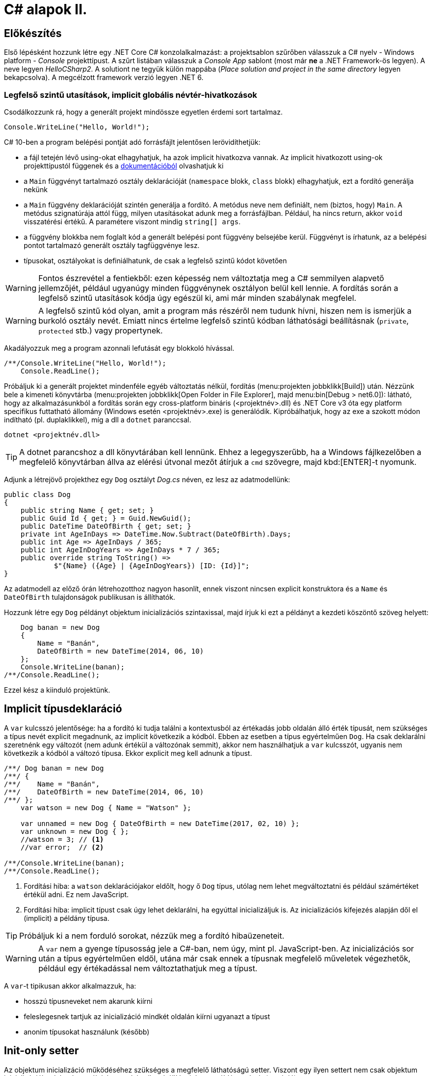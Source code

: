 [#csharp2]
= C# alapok II.

== Előkészítés

Első lépésként hozzunk létre egy .NET Core C# konzolalkalmazást: a projektsablon szűrőben válasszuk a C# nyelv - Windows platform - _Console_ projekttípust. A szűrt listában válasszuk a _Console App_ sablont (most már *ne* a .NET Framework-ös legyen). A neve legyen _HelloCSharp2_. A solutiont ne tegyük külön mappába (_Place solution and project in the same directory_ legyen bekapcsolva). A megcélzott framework verzió legyen .NET 6.

=== Legfelső szintű utasítások, implicit globális névtér-hivatkozások

Csodálkozzunk rá, hogy a generált projekt mindössze egyetlen érdemi sort tartalmaz.

[source, csharp]
----
Console.WriteLine("Hello, World!");
----

C# 10-ben a program belépési pontját adó forrásfájlt jelentősen lerövidíthetjük:

- a fájl tetején lévő using-okat elhagyhatjuk, ha azok implicit hivatkozva vannak. Az implicit hivatkozott using-ok projekttípustól függenek és a https://docs.microsoft.com/en-us/dotnet/core/project-sdk/overview#implicit-using-directives[dokumentációból] olvashatjuk ki
- a `Main` függvényt tartalmazó osztály deklarációját (`namespace` blokk, `class` blokk) elhagyhatjuk, ezt a fordító generálja nekünk
- a `Main` függvény deklarációját szintén generálja a fordító. A metódus neve nem definiált, nem (biztos, hogy) `Main`. A metódus szignatúrája attól függ, milyen utasításokat adunk meg a forrásfájlban. Például, ha nincs return, akkor `void` visszatérési értékű. A paramétere viszont mindig `string[] args`.
- a függvény blokkba nem foglalt kód a generált belépési pont függvény belsejébe kerül. Függvényt is írhatunk, az a belépési pontot tartalmazó generált osztály tagfüggvénye lesz.
- típusokat, osztályokat is definiálhatunk, de csak a legfelső szintű kódot követően

WARNING: Fontos észrevétel a fentiekből: ezen képesség nem változtatja meg a C# semmilyen alapvető jellemzőjét, például ugyanúgy minden függvénynek osztályon belül kell lennie. A fordítás során a legfelső szintű utasítások kódja úgy egészül ki, ami már minden szabálynak megfelel.

WARNING: A legfelső szintű kód olyan, amit a program más részéről nem tudunk hívni, hiszen nem is ismerjük  a burkoló osztály nevét. Emiatt nincs értelme legfelső szintű kódban láthatósági beállításnak (`private`, `protected` stb.) vagy propertynek.

Akadályozzuk meg a program azonnali lefutását egy blokkoló hívással.

[source, csharp]
----
/**/Console.WriteLine("Hello, World!");
    Console.ReadLine();
----

Próbáljuk ki a generált projektet mindenféle egyéb változtatás nélkül, fordítás (menu:projekten jobbklikk[Build]) után. Nézzünk bele a kimeneti könyvtárba (menu:projekten jobbklikk[Open Folder in File Explorer], majd menu:bin[Debug > net6.0]): látható, hogy az alkalmazásunkból a fordítás során egy cross-platform bináris (<projektnév>.dll) és .NET Core v3 óta egy platform specifikus futtatható állomány (Windows esetén <projektnév>.exe) is generálódik. Kipróbálhatjuk, hogy az exe a szokott módon indítható (pl. duplaklikkel), míg a dll a `dotnet` paranccsal. 

[source]
----
dotnet <projektnév.dll>
----

TIP:  A dotnet parancshoz a dll könyvtárában kell lennünk. Ehhez a legegyszerűbb, ha a Windows fájlkezelőben a megfelelő könyvtárban állva az elérési útvonal mezőt átírjuk a `cmd` szövegre, majd kbd:[ENTER]-t nyomunk.

Adjunk a létrejövő projekthez egy `Dog` osztályt _Dog.cs_ néven, ez lesz az adatmodellünk:

[source,csharp]
----
public class Dog
{
    public string Name { get; set; }
    public Guid Id { get; } = Guid.NewGuid();
    public DateTime DateOfBirth { get; set; }
    private int AgeInDays => DateTime.Now.Subtract(DateOfBirth).Days;
    public int Age => AgeInDays / 365;
    public int AgeInDogYears => AgeInDays * 7 / 365;
    public override string ToString() =>
            $"{Name} ({Age} | {AgeInDogYears}) [ID: {Id}]";
}
----

Az adatmodell az előző órán létrehozotthoz nagyon hasonlít, ennek viszont nincsen explicit konstruktora és a `Name` és `DateOfBirth` tulajdonságok publikusan is állíthatók.

Hozzunk létre egy `Dog` példányt objektum inicializációs szintaxissal, majd írjuk ki ezt a példányt a kezdeti köszöntő szöveg helyett:

[source,csharp]
----
    Dog banan = new Dog
    {
        Name = "Banán",
        DateOfBirth = new DateTime(2014, 06, 10)
    };
    Console.WriteLine(banan);
/**/Console.ReadLine();
----

Ezzel kész a kiinduló projektünk.

== Implicit típusdeklaráció

A `var` kulcsszó jelentősége: ha a fordító ki tudja találni a kontextusból az értékadás jobb oldalán álló érték típusát, nem szükséges a típus nevét explicit megadnunk, az implicit következik a kódból. Ebben az esetben a típus egyértelműen `Dog`. Ha csak deklarálni szeretnénk egy változót (nem adunk értékül a változónak semmit), akkor nem használhatjuk a `var` kulcsszót, ugyanis nem következik a kódból a változó típusa. Ekkor explicit meg kell adnunk a típust.

[source,csharp]
----
/**/ Dog banan = new Dog
/**/ {
/**/    Name = "Banán",
/**/    DateOfBirth = new DateTime(2014, 06, 10)
/**/ };
    var watson = new Dog { Name = "Watson" };

    var unnamed = new Dog { DateOfBirth = new DateTime(2017, 02, 10) };
    var unknown = new Dog { };
    //watson = 3; // <1>
    //var error;  // <2>

/**/Console.WriteLine(banan);
/**/Console.ReadLine();
----
<1> Fordítási hiba: a `watson` deklarációjakor eldőlt, hogy ő `Dog` típus, utólag nem lehet megváltoztatni és például számértéket értékül adni. Ez nem JavaScript.
<2> Fordítási hiba: implicit típust csak úgy lehet deklarálni, ha egyúttal inicializáljuk is. Az inicializációs kifejezés alapján dől el (implicit) a példány típusa.

TIP: Próbáljuk ki a nem forduló sorokat, nézzük meg a fordító hibaüzeneteit.

WARNING: A `var` nem a gyenge típusosság jele a C#-ban, nem úgy, mint pl. JavaScript-ben. Az inicializációs sor után a típus egyértelműen eldől, utána már csak ennek a típusnak megfelelő műveletek végezhetők, például egy értékadással nem változtathatjuk meg a típust.

A `var`-t tipikusan akkor alkalmazzuk, ha:

- hosszú típusneveket nem akarunk kiírni
- feleslegesnek tartjuk az inicializáció mindkét oldalán kiírni ugyanazt a típust
- anonim típusokat használunk (később)

== Init-only setter

Az objektum inicializáció működéséhez szükséges a megfelelő láthatóságú setter. Viszont egy ilyen settert nem csak objektum inicializációkor lehet használni, hanem bármikor átállíthatjuk egy példány adatát (mutáció). 

Az alábbi példa egy ilyen utólagos módosításra / mutációra.

[source,csharp]
----
/**/var watson = new Dog { Name = "Watson" };
watson.Name = "Sherlock";
----

Ez így hiba nélkül lefordul.

Kizárólag az inicializációra korlátozhatjuk a setter meghívását az init-only setterrel.

[source,csharp]
----
/**/public class Dog
/**/{
        public string Name { get; init; }
        //...
/**/}
----

Ezután az inicializációs sor továbbra is lefordul, de a névátírásos már nem. Ez utóbbi sort kommentezzük ki.

TIP: Init-only settert az osztály konstruktorából is meg lehet hívni - hiszen az is inicializáció. 

TIP: Init-only settert több okból kifolyólag is használhatunk, például a típus példányainak immutábilis kezelését akarjuk kikényszeríteni, vagy csak inicializációra akarjuk korlátozni a propertyk beállítását, de nem akarunk ehhez konstruktort írni.

== Indexer operátor, nameof operátor, index inicializáló

A collection initializer analógiájára jött létre az _index initializer_ nyelvi elem, ami a korábbihoz hasonlóan sorban hív meg egy operátort, hogy már inicializált objektumot kapjunk vissza. A különbség egyrészt a szintaxis, másrészt az ilyenkor meghívott metódus, ami az index operátor. 

TIP: Saját típusainkban lehetőségünk van definiálni és felüldefiniálni operátorokat, mint pl. +, -, indexelés, implicit cast, explicit cast, stb.

Tegyük fel, hogy egy kutyához bármilyen, üzleti logikában nem felhasznált információ kerülhet, amire általános struktúrát szeretnénk. Vegyünk fel a `Dog` osztályba egy `string-object` szótárat, amiben bármilyen további információt tárolhatunk! Ezen felül állítsuk be a `Dog` indexerét, hogy az a `Metadata` indexelését végezze:

[source,csharp]
----
/**/public class Dog
/**/{
        //...
        public Dictionary<string, object>  Metadata { get; } = new (); //<1>
    
        public object this[string key]
        {
            get { return Metadata[key]; }
            set { Metadata[key] = value; }
        }
/**/}
----
<1> A `new` operátor utáni konstruktorhívás sok esetben elhagyható, ha a bal oldal alapján amúgy is tudható a típus.

TIP: Az újabb projektsablonok sokkal kevesebb névtérdeklarációt (`using`) generálnak alapból. Ha kell, vegyük fel a szükségeseket a fel nem oldott néven állva a gyorsművelet (villanykörte) eszközzel (kbd:[CTRL+.])

Az objektum inicializáló és az index inicializáló vegyíthető, így az alábbi módon tudunk felvenni további tulajdonságokat a kutyákhoz a legfelső szintű kódba:

[source,csharp]
----
    var pimpedli = new Dog
    {
        Name = "Pimpedli",
        DateOfBirth = new DateTime(2006, 06, 10),
        ["Chip azonosító"] = "123125AJ"
    };
/**/ Console.WriteLine(banan);
----

Mivel indexelni általában kollekciókat szokás (tömb, lista, szótár), ezért ezekben az esetekben igen jó eszköz lehet az index inicializáló. Vegyünk fel egy új kutyaszótárt a kutyák kitenyésztése után:

[source,csharp]
----
var dogs = new Dictionary<string, Dog>
{
    ["banan"] = banan,
    ["watson"] = watson,
    ["unnamed"] = unnamed,
    ["unknown"] = unknown,
    ["pimpedli"] = pimpedli
};

foreach (var dog in dogs)
    Console.WriteLine($"{dog.Key} - {dog.Value}");
----

Próbáljuk ki - minden név-kutya párt ki kell írnia a szótárból.

Elsőre jó ötletnek tűnhet kiváltani a szövegliterálokat a `Name` property használatával.

[source,csharp]
----
var dogs = new Dictionary<string, Dog>
{
    [banan.Name] = banan,
    [watson.Name] = watson,
    [unnamed.Name] = unnamed,
    [unknown.Name] = unknown,
    [pimpedli.Name] = pimpedli
};
//ArgumentNullException!
----

Ez azonban kivételt okoz, amikor a kutya neve nincs kitöltve, azaz `null` értékű. Esetünkben elég lenne az adott változó neve szövegként. Erre jó a `nameof` operátor.

[source,csharp]
----
var dogs = new Dictionary<string, Dog>
{
    [nameof(banan)] = banan,
    [nameof(watson)] = watson,
    [nameof(unnamed)] = unnamed,
    [nameof(unknown)] = unknown,
    [nameof(pimpedli)] = pimpedli
};
----

Ez a változat már nem fog kivételt okozni.

A `nameof` operátor sokfajta nyelvi elemet támogat, vissza tudja adni egy változó, egy típus, egy property vagy egy függvény nevét is.

A szótár feltöltését megírhatjuk kollekció inicializációval is. Ehhez kihasználjuk, hogy a szótár típus rendelkezik egy `Add` metódussal, amelyik egyszerűen egy kulcsot és egy hozzátartozó értéket vár:

[source,csharp]
----
var dogs = new Dictionary<string, Dog>
{
    { nameof(banan), banan },
    { nameof(watson), watson },
    { nameof(unnamed), unnamed },
    { nameof(unknown), unknown },
    { nameof(pimpedli), pimpedli }
};
----

== Using static

Ha egy osztály statikus tagjait vagy egy statikus osztályt szeretnénk használni, lehetőségünk van a `using static` kulcsszavakkal az osztályt bevonni a névfeloldási logikába. Ha a `Console` osztályt referáljuk ilyen módon, lehetőségünk van a rajta levő metódusok meghívására az aktuális kontextusunkban anélkül, hogy az osztály nevét kiírnánk:

[source,csharp]
----

/**/using System;
    using static System.Console;
    //..
/**/foreach (var dog in dogs)
        /*Console.*/WriteLine($"{dog.Key} - {dog.Value}");
    /*Console.*/WriteLine(banan);
    /*Console.*/ReadLine();
----

TIP:  Az általános névfeloldási szabály továbbra is él: ha egyértelműen feloldható a hivatkozás, akkor nem szükséges kitenni a megkülönböztető előtagot (itt: osztály), különben igen.

== Nullozható típusok

Természetesen a referenciatípusok mind olyan típusok, melyek vehetnek fel `null` értéket, viszont esetenként jó volna, ha a `null` értéket egyébként felvenni nem képes típusok is lehetének ilyen értékűek, ezzel pl. jelezvén, hogy egy érték be van-e állítva vagy sem. Pl. egy szám esetén a 0 egy konkrét, helyes érték lehet a domain modellünkben, a `null` viszont azt jelenthetné, hogy nem vett fel értéket.

Vizsgáljuk meg, hogy a konzolra történő kiíráskor miért lesz az aktuális év *Watson* kutya életkora! Valamelyik `Console.WriteLine` sorhoz vegyünk fel egy töréspontot (kbd:[F9]), majd debuggolás közben a *Locals* ablakban (debuggolás közben menu:Debug[Windows > Locals]) figyeljük meg az egyes példányok adatait. Watsont kinyitva láthatjuk, hogy a turpisság abból fakad, hogy a `DateOfBirth` adat típusa, a `DateTime` nem referenciatípus, és alapértelmezés szerinti értéket veszi fel, ami *0001. 01. 01. 00:00:00* - hiszen nem állítottunk be mást.

Ismeretlen születési dátumú, korú egyedek helyes tárolásához az `Age` tulajdonság típusát változtassuk `int?`-re! Az `int?` szintaktikai édesítőszere a `Nullable<int>`-nek, egy olyan struktúrának, ami egy `int` értéket tárol, és tárolja, hogy az be van-e állítva vagy sem. A `Nullable<int>` szignatúráit megmutathatjuk, hogyha a kurzort a típusra helyezve kbd:[F12]-t nyomunk.

Módosítsuk a `Dog` `Age` és `DateOfBirth` tulajdonságait is, hogy tudjuk, be vannak-e állítva az értékeik:

[source,csharp]
----
public class Dog
{
    //...

    public DateTime? DateOfBirth { get; set; }

    private int? AgeInDays => (-DateOfBirth?.Subtract(DateTime.Now))?.Days;

    public int? Age => AgeInDays / 365;

    public int? AgeInDogYears => AgeInDays * 7 / 365;

    //...
}
----

TIP: Örvendezzünk, hogy az alap aritmetikai operátorok pont úgy működnek, ahogy szeretnénk (`null` bemenetre `null` eredmény), nem kellett semmilyen trükk.

Az `AgeInDays` akkor ad vissza `null` értéket, ha a `DateOfBirth` maga is `null` volt. Tehát ha nincs megadva születési dátumunk, nem tudunk életkort sem számítani. Ennek kifejezésére használhatjuk a `?.` (Elvis, magyarban *Kozsó* - `null` conditional operator) operátort: a kiértékelendő érték jobb oldalát adja vissza, ha a bal oldal nem `null`, különben `null`-t. A kifejezést meg kellett változtatnunk, hogy a `DateOfBirth`-ből vonjuk ki a jelenlegi dátumot és ezt negáljuk, ugyanis a `null` vizsgálandó érték a bináris operátor bal oldalán kell, hogy elhelyezkedjen.

NOTE:  Az Elvis operátor nevének eredetére több magyarázatot is lehet találni, a források annyiban nagyrészt megegyeznek, hogy a kérdőjel tekeredő része az énekes jellegzetes bodorodó hajviseletére emlékeztet, a pontok pedig a szemeket jelölik, így végülis a ?. egy Elvis emotikonként fogható fel. Ezen logika mentén adódik a magyar megfelelő, a Kozsó operátor, hiszen a szem körül tekergőző legikonikusabb hajtincs a magyar zenei kultúrában https://hu.wikipedia.org/wiki/Kozso[Kozsó] nevéhez köthető.

Ha így futtatjuk az alkalmazást, az `AgeInDays` és a származtatott tulajdonságok értéke `null` (vagy kiírva üres) lesz, ha a születési dátum nincs megadva.

== Rekord típus

A rekord típusok speciális típusok, melyek:

- egyenlőségvizsgálat során érték típusokra jellemző logikát követnek, azaz két példány akkor egyenlő, ha adataik egyenlőek
- könnyen immutábilissá tehetők, könnyen kezelhetők immutábilis típusként

A `Dog` típus ezzel szemben jelenleg:

- nem immutábilis, hiszen a születési dátum bármikor módosítható (sima setter)
- egyenlőségvizsgálat során a normál referencia szerinti összehasonlítást követ

Az automatikusan generálódó egyedi azonosítót iktassuk ki a `Dog` osztályból, hogy az adat alapú összehasonlítást könnyebben tesztelhessük.

[source,csharp]
----
public Guid Id { get; } = Guid/*.NewGuid()*/.Empty;
----

Vegyünk fel egy logikailag megegyező példányt.

[source,csharp]
----
/**/var watson = new Dog { Name = "Watson" };
    var watson2 = new Dog { Name = watson.Name };
----

Ismét álljunk meg debug során valamelyik `WriteLine` soron. A *Locals* ablakban nézzük meg, hogy a két példány minden adata megegyezik. A *Watch* ablakban (debuggolás közben menu:Debug[Windows > Watch > Watch 1]) értékeljük ki a `watson == watson2` kifejezést. Láthatjuk, hogy ez az egyenlőségvizsgálat hamist ad, ami technikailag helyes, mert két különböző memóriaterületről van szó, a referenciák nem ugyanoda mutatnak a memóriában. Sok esetben azonban nem ezt szeretnénk, hanem például a dupla rögzítés elkerülésére az adatok alapján történő összehasonlítást, ami érték típusoknál van. Referencia típusoknál klasszikusan ezt a `GetHashCode`, `Equals` függvények felüldefiniálásával értük el (vagy az `IComparable<T>`, `IComparer<T>` interfészre épülő logikákkal). Egy újabb lehetőség a rekord típus használata.

=== Pozíció alapú megadás

Vegyünk fel a `Dog` típus adatainak megfelelő rekord típust, mindössze egy kifejezésként. A `Dog` típus alá:

[source,csharp]
----
public record class DogRec(
    Guid Id,
    string Name,
    DateTime? DateOfBirth=null, 
    Dictionary<string, object> Metadata=null
);
----

NOTE: A `record class` jelölőből a `class` elhagyható.

Ez az ún. pozíció alapú megadási forma, ami a leginkább rövidített megadási formája a rekord típusnak. Ebből a rövid formából, mindenfajta extra kód írása nélkül a fordító számos dolgot generál:

- a zárójelen belüli felsorolásból konstruktort és dekonstruktort
- a zárójelen belüli felsorolás alapján propertyket `get` és `init` tagfüggvényekkel
- alapértelmezett logikát az érték szerinti összehasonlításhoz
- klónozó és másoló konstruktor logikákat
- alapértelmezett formázott kiírást, szöveges reprezentációt (`ToString` implementációt)

Így egy könnyen kezelhető, immutábilis, az összehasonlításokban érték típusként viselkedő adatosztályunk lesz.

WARNING: Az `Id`-nek nem tudjuk beállítani ebben a formában az alapértelmezett `Guid.Empty` értéket vagy a `Metadata`-nak az új példányt, mert az egyenlőségjeles kifejezésekből  alapértelmezett konstruktorparaméter-értékek lesznek, amik csak statikus, fordítási időben kiértékelhető kifejezések lehetnek.

Vegyünk fel a többi Watson példány mellé két újabbat, de itt már az új rekord típusunkat használjuk.

[source,csharp]
----
var watson3 = new DogRec(Guid.Empty, "Watson");
var watson4 = new DogRec(Guid.Empty, "Watson");
----

A fentebbi *Watch* ablakos módszerrel ellenőrizzük a `watson3 == watson4` kifejezés értékét. Ez már igaz érték lesz az adatmező alapú összehasonlítási logika miatt.

Próbáljuk ki ugyanezt a kiértékelést az alábbi változattal:

[source,csharp]
----
/**/var watson3 = new DogRec(Guid.Empty, "Watson");
/**/var watson4 = new DogRec(Guid.Empty, "Watson" 
                    /*új paraméter ->*/, DateTime.Now.AddYears(-1));    
----

Ez hamis értéket ad, az egyenlőségnek minden mezőre teljesülnie kell, nem csak a mindkettőben kitöltöttekre.

A `DogRec` típus alapvetően immutábilis, a példányainak alapadatai inicializálás után nem módosíthatók. Próbáljuk felülírni a nevet.

[source,csharp]
----
/**/var watson3 = new DogRec(Guid.Empty, "Watson");
/**/var watson4 = new DogRec(Guid.Empty, "Watson", DateTime.Now.AddYears(-1));    
    watson4.Name = watson3.Name + "_2"; //<= nem fordul
----

Nem fog lefordulni, mert minden property init-only típusú. A sor jobboldala egyébként lefordulna, tehát a lekérdezés (getter hívás) működne.

Ha immutábilis típusokkal dolgozunk, akkor mutáció helyett új példányt hozunk létre megváltoztatott adatokkal. Alapvetően ezt az OO nyelvekben másoló konstruktorral oldjuk meg. A rekord típusnál ennél is továbbmenve másoló kifejezést használhatunk.

[source,csharp]
----
/**/var watson4 = new DogRec(Guid.Empty, "Watson", DateTime.Now.AddYears(-1));
    var watson5 = watson4 with { Name = "Sherlock" };
    WriteLine(watson4);
    WriteLine(watson5);
----

Futtatáskor a konzolban gyönyörködjünk a rekord típusok alapértelmezetten is olvasható szöveges kiírásában.

A másoló kifejezésben a `with` operátor előtt megadjuk, melyik példányt klónoznánk, majd az *inicializáció részeként* milyen értékeket állítanánk át, ehhez az objektum inicializációs szintaxist használhatjuk. Fontos eszünkbe vésni, hogy a másolás eredményeként új példány jön létre, új memóriaterület foglalódik le. Gondoljunk erre akkor, amikor egy ciklusban használjuk ezt a módszert sok egymást követő módosításra.

NOTE: Mire jó a rekord típus, az immutabilitás? Az immutábilis típussokkal való hatékony és eredményes munka másfajta, az imperatív nyelvekhez szokott fejlesztők számára szokatlan módszereket kíván. Vannak területek, ahol ez a befektetés megtérül, ilyen például a többszálú környezet. A legtöbb szálkezeléssel kapcsolatos probléma ugyanis a szálak által közösen használt adatstruktúrák mutációjára vezethető vissza (ún. _race condition_, versenyhelyzet). Nincs mutáció - nincs probléma. (_No mutation - no cry_)

=== Kitérő: a szótár visszavág

A rekord típus által biztosított kellemes tulajdonságok csak akkor érvényesek, ha nem keverjük hagyományos referencia típusokkal.

A szokásos módszerrel ellenőrizzük le, hogy a `watson5 == watson6` kifejezés igaz-e. Igen, hiszen minden kitöltött adatuk egyezik.

[source,csharp]
----
/**/var watson4 = new DogRec(Guid.Empty, "Watson", DateTime.Now.AddYears(-1));
/**/var watson5 = watson4 with { Name = "Sherlock" };
    var watson6 = watson4 with { Name = "Sherlock" };
/**/WriteLine(watson4);
/**/WriteLine(watson5);
    WriteLine(watson6);
----

Vigyünk be egy ártatlan inicializációt a `Metadata` propertyre.

[source,csharp]
----
/**/var watson4 = new DogRec(Guid.Empty, "Watson", DateTime.Now.AddYears(-1));
/**/var watson5 = watson4 with { Name = "Sherlock"
                                , Metadata = new Dictionary<string, object>() };
/**/var watson6 = watson4 with { Name = "Sherlock"
                                , Metadata= new Dictionary<string, object>() };
/**/WriteLine(watson4);
/**/WriteLine(watson5);
/**/WriteLine(watson6);
----

Ezzel eléggé illogikus módon hamisra változik a `watson5 == watson6` kifejezés. Az oka az, hogy a `Metadata` szótár egy klasszikus referencia típus, az összehasonlításnál a klasszikus memóriacím-összehasonlítás történik, viszont az a két új szótár példány esetében eltérő lesz. A formázott szöveges kiírásba is belerondít a szótár, mert ott is a szótár típus alapértelmezett szöveges reprezentációja jut érvényre, ami a típus neve.

Klónozzunk tovább, aztán próbáljunk mutációt végrehajtani a `Metadata` szótáron.

[source,csharp]
----
/**/var watson6 = watson4 with { Name = "Sherlock"
/**/                               , Metadata = new Dictionary<string, object>() };
var watson7 = watson6 with { Name = "Watson" };
watson7.Metadata.Add("Chip azonosító", "12345QQ");
/**/WriteLine(watson4);
----

Ez lefordul, pedig ez mutáció. A *Locals* ablakban figyeljük meg a `watson6` és `watson7` szótárait: *mindkettőbe* bekerült a chip azonosító. Ez az ún. _shallow copy_ jelenség, amikor nem a szótár memóriaterülete klónozódik, csak a rá mutató referencia, ami azt eredményezi, hogy a két példánynak közös szótára lesz.

Összességében az adatstruktúránkban megjelenő klasszikus referencia típus elrontja:

- az immutabilitást
- az érték szerinti összehasonlítást
- a formázott szöveges megjelenést
- a klónozást

TIP: Immutábilis környezetben törekedjünk arra, hogy a *teljes* adatstruktúránk támogassa az immutábilis kezelést.

=== Normál megadás

Ha nincs szükségünk a kikényszerített immutabilitásra, akkor használhatjuk a rekord normál megadását. Fogjuk a `Dog` osztályt, másoljuk le a kódját, adjunk neki más nevet és `class` helyett `record` jelölőt. A `Dog` osztály fölé:

[source,csharp]
----
public record DogRecExt
{
    public string Name { get; init; }
    public Guid Id { get; } = Guid.Empty;
    public DateTime? DateOfBirth { get; set; }
    public Dictionary<string, object> Metadata { get; } = new();

    private int? AgeInDays => (-DateOfBirth?.Subtract(DateTime.Now))?.Days;
    public int? Age => AgeInDays / 365;
    public int? AgeInDogYears => AgeInDays * 7 / 365;

    public object this[string key]
    {
        get { return Metadata[key]; }
        set { Metadata[key] = value; }
    }
}
----

NOTE: A `ToString` implementációját elhagytuk az előző szakaszban említettek miatt.

A legfelső szintű kódba:

[source,csharp]
----
/**/WriteLine(watson6);
    var watson8 = new DogRecExt { Name = "Watson" };
    watson8.DateOfBirth = DateTime.Now.AddYears(-15);
    var watson9 = watson8 with { };
    WriteLine(watson8);
    WriteLine(watson9);
----

Ellenőrizzük le a rekord tulajdonságokat:

- A konzol kimeneten a formázást, továbbá a mutáció működését, azaz a `watson8` születési dátuma a beállított lesz. Ez nem csoda, hiszen a property deklarációban engedtük a mutációt.
- A konzol kimeneten megfigyelt példányadatokon a klónozó kifejezés működését. Semmi különös, ugyanúgy működik, mint a tömör formánál.
- A *Watch* ablakban `watson8 == watson9` egyenlőséget. Ez igaz, mert minden adattagjuk egyezik.

TIP: A rekordoknak további válfajai vannak, ugyanis struktúra is lehet rekord, ilyenkor a `record struct` kulcsszó párt használjuk a típus deklarációjánál. Sőt, a `readonly record struct` egy immutábilis `record struct`. Ezen válfajok nyilván különbözőképpen viselkednek, mely viselkedéseket itt most nem részletezzük, de a https://docs.microsoft.com/en-us/dotnet/csharp/language-reference/builtin-types/record[dokumentációban] megtalálhatók.
